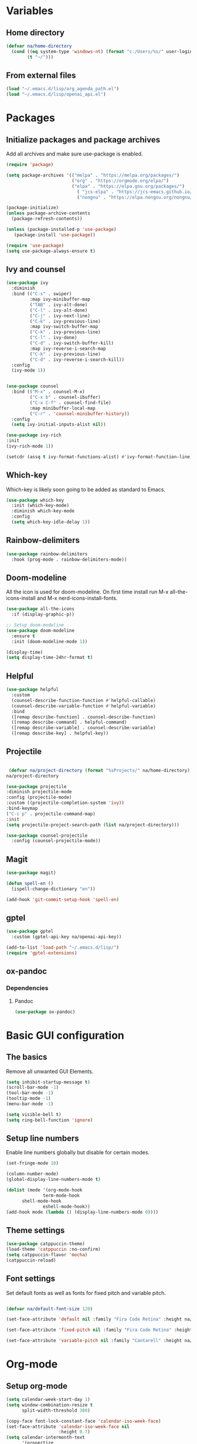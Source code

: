 #+PROPERTY: header-args:emacs-lisp :tangle ~/.emacs.d/init.el    
* Variables
** Home directory
#+begin_src emacs-lisp
  (defvar na/home-directory
    (cond ((eq system-type 'windows-nt) (format "c:/Users/%s/" user-login-name))
          (t "~/")))
#+end_src

** From external files
#+begin_src emacs-lisp
  (load "~/.emacs.d/lisp/org_agenda_path.el")
  (load "~/.emacs.d/lisp/openai_api.el")
#+end_src
* Packages
** Initialize packages and package archives
Add all archives and make sure use-package is enabled.
#+begin_src emacs-lisp
    (require 'package)

    (setq package-archives '(("melpa" . "https://melpa.org/packages/")
                             ("org" . "https://orgmode.org/elpa/")
                             ("elpa" . "https://elpa.gnu.org/packages/")
                               ( "jcs-elpa" . "https://jcs-emacs.github.io/jcs-elpa/packages/")
                               ("nongnu" . "https://elpa.nongnu.org/nongnu/")))

    (package-initialize)
    (unless package-archive-contents
      (package-refresh-contents))

    (unless (package-installed-p 'use-package)
       (package-install 'use-package))

    (require 'use-package)
    (setq use-package-always-ensure t)
#+end_src

** Ivy and counsel
#+begin_src emacs-lisp
  (use-package ivy
    :diminish
    :bind (("C-s" . swiper)
           :map ivy-minibuffer-map
           ("TAB" . ivy-alt-done)
           ("C-l" . ivy-alt-done)
           ("C-j" . ivy-next-line)
           ("C-k" . ivy-previous-line)
           :map ivy-switch-buffer-map
           ("C-k" . ivy-previous-line)
           ("C-l" . ivy-done)
           ("C-d" . ivy-switch-buffer-kill)
           :map ivy-reverse-i-search-map
           ("C-k" . ivy-previous-line)
           ("C-d" . ivy-reverse-i-search-kill))
    :config
    (ivy-mode 1))


  (use-package counsel
    :bind (("M-x" . counsel-M-x)
           ("C-x b" . counsel-ibuffer)
           ("C-x C-f" . counsel-find-file)
           :map minibuffer-local-map
           ("C-r" . 'counsel-minibuffer-history))
    :config
    (setq ivy-initial-inputs-alist nil))

  (use-package ivy-rich
  :init
  (ivy-rich-mode 1))

  (setcdr (assq t ivy-format-functions-alist) #'ivy-format-function-line)  
#+end_src
** Which-key
Which-key is likely soon going to be added as standard to Emacs.  
#+begin_src emacs-lisp
(use-package which-key
  :init (which-key-mode)
  :diminish which-key-mode
  :config
  (setq which-key-idle-delay 1))
#+end_src
** Rainbow-delimiters
#+begin_src emacs-lisp
(use-package rainbow-delimiters
  :hook (prog-mode . rainbow-delimiters-mode))
#+end_src
** Doom-modeline
All the icon is used for doom-modeline. On first time install run M-x all-the-icons-install and M-x nerd-icons-install-fonts. 
#+begin_src emacs-lisp
(use-package all-the-icons
  :if (display-graphic-p))

;; Setup doom-modeline
(use-package doom-modeline
  :ensure t
  :init (doom-modeline-mode 1))

(display-time)
(setq display-time-24hr-format t)
#+end_src
** Helpful
#+begin_src emacs-lisp
(use-package helpful
  :custom
  (counsel-describe-function-function #'helpful-callable)
  (counsel-describe-variable-function #'helpful-variable)
  :bind
  ([remap describe-function] . counsel-describe-function)
  ([remap describe-command] . helpful-command)
  ([remap describe-variable] . counsel-describe-variable)
  ([remap describe-key] . helpful-key))
#+end_src
** Projectile
#+begin_src emacs-lisp

   (defvar na/project-directory (format "%sProjects/" na/home-directory))
  na/project-directory
  
  (use-package projectile
  :diminish projectile-mode
  :config (projectile-mode)
  :custom ((projectile-completion-system 'ivy))
  :bind-keymap
  ("C-c p" . projectile-command-map)
  :init
  (setq projectile-project-search-path (list na/project-directory)))

  (use-package counsel-projectile
    :config (counsel-projectile-mode))
#+end_src
** Magit
#+begin_src emacs-lisp
  (use-package magit)
  
  (defun spell-en ()
    (ispell-change-dictionary "en"))
  
  (add-hook 'git-commit-setup-hook 'spell-en)
#+end_src
** gptel
#+begin_src emacs-lisp
  (use-package gptel
    :custom (gptel-api-key na/openai-api-key))

  (add-to-list 'load-path "~/.emacs.d/lisp/")
  (require 'gptel-extensions)
#+end_src
** ox-pandoc
*** Dependencies
**** Pandoc
#+begin_src emacs-lisp
(use-package ox-pandoc)
#+end_src
* Basic GUI configuration
** The basics
Remove all unwanted GUI Elements.
#+begin_src emacs-lisp
  (setq inhibit-startup-message t)
  (scroll-bar-mode -1)
  (tool-bar-mode -1)
  (tooltip-mode -1)
  (menu-bar-mode -1)
  
  (setq visible-bell t)
  (setq ring-bell-function 'ignore) 
#+end_src

** Setup line numbers
Enable line numbers globally but disable for certain modes. 
#+begin_src emacs-lisp
  (set-fringe-mode 10)

  (column-number-mode)
  (global-display-line-numbers-mode t)

  (dolist (mode '(org-mode-hook
                term-mode-hook
		shell-mode-hook
                eshell-mode-hook))
  (add-hook mode (lambda () (display-line-numbers-mode 0))))
#+end_src

** Theme settings
#+begin_src emacs-lisp
(use-package catppuccin-theme)
(load-theme 'catppuccin :no-confirm)
(setq catppuccin-flavor 'mocha)
(catppuccin-reload)
#+end_src

** Font settings
Set default fonts as well as fonts for fixed pitch and variable pitch.
#+begin_src emacs-lisp

  (defvar na/default-font-size 120)

  (set-face-attribute 'default nil :family "Fira Code Retina" :height na/default-font-size)

  (set-face-attribute 'fixed-pitch nil :family "Fira Code Retina" :height na/default-font-size)

  (set-face-attribute 'variable-pitch nil :family "Cantarell" :height na/default-font-size :weight 'regular)

#+end_src

* Org-mode
** Setup org-mode
#+begin_src emacs-lisp
  (setq calendar-week-start-day 1)
  (setq window-combination-resize t
        split-width-threshold 300)

  (copy-face font-lock-constant-face 'calendar-iso-week-face)
  (set-face-attribute 'calendar-iso-week-face nil
                      :height 0.7)
  (setq calendar-intermonth-text
        '(propertize
          (format "%2d"
                  (car
                   (calendar-iso-from-absolute
                    (calendar-absolute-from-gregorian (list month day year)))))
          'font-lock-face 'calendar-iso-week-face))

  (copy-face 'default 'calendar-iso-week-header-face)
  (set-face-attribute 'calendar-iso-week-header-face nil
                      :height 0.7)
  (setq calendar-intermonth-header
        (propertize "Wk"               
                    'font-lock-face 'calendar-iso-week-header-face))

  (defun na/org-mode-setup ()
    (org-indent-mode)
    (variable-pitch-mode 1)
    (visual-line-mode 1))

  (defun na/org-font-setup ()
    (font-lock-add-keywords 'org-mode
                            '(("^ *\\([-]\\) "
                               (0 (prog1 () (compose-region (match-beginning 1) (match-end 1) "•"))))))

    (dolist (face '((org-level-1 . 1.2)
                    (org-level-2 . 1.1)
                    (org-level-3 . 1.05)
                    (org-level-4 . 1.0)
                    (org-level-5 . 1.0)
                    (org-level-6 . 1.0)
                    (org-level-7 . 1.0)
                    (org-level-8 . 1.0)))
      (set-face-attribute (car face) nil :family "Fira Code Retina" :weight 'regular :height (cdr face)))

    (set-face-attribute 'org-block nil :foreground nil :inherit 'fixed-pitch)
    (set-face-attribute 'org-code nil   :inherit '(shadow fixed-pitch))
    (set-face-attribute 'org-table nil   :inherit '(shadow fixed-pitch))
    (set-face-attribute 'org-verbatim nil :inherit '(shadow fixed-pitch))
    (set-face-attribute 'org-special-keyword nil :inherit '(font-lock-comment-face fixed-pitch))
    (set-face-attribute 'org-meta-line nil :inherit '(font-lock-comment-face fixed-pitch))
    (set-face-attribute 'org-checkbox nil :inherit 'fixed-pitch))

  (use-package org
    :hook (org-mode . na/org-mode-setup)
    :config
    (setq org-ellipsis " ▾")

    (setq org-agenda-start-with-log-mode t)
    (setq org-agenda-window-setup 'other-frame)    
    (setq org-log-done 'time)
    (setq org-log-into-drawer t)
    (setq org-agenda-files
          (list na/org-agenda-path))
    (setq org-refile-targets
          '(("archive.org" :maxlevel . 1)
            ("task.org" :maxlevel . 1)
            ("students.org" :maxlevel . 1)))
    (setq org-agenda-start-on-weekday 1)
    (advice-add 'org-refile :after 'org-save-all-org-buffers)
    (na/org-font-setup))
#+end_src
** Org-superstar
#+begin_src emacs-lisp
  (use-package org-superstar
    :after org
    :hook (org-mode . org-superstar-mode))

  (with-eval-after-load 'org-superstar
    (set-face-attribute 'org-superstar-item nil :height 1.0)
    (set-face-attribute 'org-superstar-header-bullet nil :height 1.0)
    (set-face-attribute 'org-superstar-leading nil :height 1.0))

  (setq org-superstar-headline-bullets-list
        '("#" ("❱") "↪" "•"))

  (setq org-superstar-cycle-headline-bullets nil)

  (setq org-superstar-leading-fallback ?\s)

  (setq org-hide-leading-stars nil)
  (setq org-superstar-leading-bullet ?\s)
  (setq org-indent-mode-turns-on-hiding-stars nil)

#+end_src
** Org-babel
#+begin_src emacs-lisp
(org-babel-do-load-languages
  'org-babel-load-languages
  '((emacs-lisp . t)
    (python . t)))

(setq org-confirm-babel-evaluate nil)

(require 'org-tempo)

(add-to-list 'org-structure-template-alist '("el" . "src emacs-lisp"))
(add-to-list 'org-structure-template-alist '("py" . "src python"))
#+end_src
** Visual-fill-column
#+begin_src emacs-lisp
(defun na/org-mode-visual-fill ()
  (setq visual-fill-column-width 100
        visual-fill-column-center-text t)
  (visual-fill-column-mode 1))

(use-package visual-fill-column
  :hook (org-mode . na/org-mode-visual-fill))
#+end_src
** Jupyter export
Enables export from org-mode to Jupyter. Package need to be manually downloaded from https://github.com/zaeph/ox-ipynb.  
#+begin_src emacs-lisp
  (use-package ox-ipynb
    :load-path "~/.emacs.d/lisp/")
#+end_src
** Org-present
#+begin_src emacs-lisp
  (unless (package-installed-p 'org-present)
  (package-install 'org-present))

(defun my/org-present-prepare-slide (buffer-name heading)
  ;; Show only top-level headlines
  (org-overview)

  ;; Unfold the current entry
  (org-show-entry)

  ;; Show only direct subheadings of the slide but don't expand them
  (org-show-children))

(defun my/org-present-start ()
  ;; Tweak font sizes
  (setq-local face-remapping-alist '((default (:height 1.5) variable-pitch)
                                     (header-line (:height 4.0) variable-pitch)
                                     (org-document-title (:height 1.75) org-document-title)
                                     (org-code (:height 1.55) org-code)
                                     (org-verbatim (:height 1.55) org-verbatim)
                                     (org-block (:height 1.25) org-block)
                                     (org-block-begin-line (:height 0.7) org-block)))

  ;; Set a blank header line string to create blank space at the top
  (setq header-line-format " ")

  ;; Display inline images automatically
  (org-display-inline-images)

  ;; Center the presentation and wrap lines
  (visual-fill-column-mode 1)
  (visual-line-mode 1))

(defun my/org-present-end ()
  ;; Reset font customizations
  (setq-local face-remapping-alist '((default variable-pitch default)))

  ;; Clear the header line string so that it isn't displayed
  (setq header-line-format nil)

  ;; Stop displaying inline images
  (org-remove-inline-images)

  ;; Stop centering the document
  (visual-fill-column-mode 0)
  (visual-line-mode 0))

;; Turn on variable pitch fonts in Org Mode buffers
(add-hook 'org-mode-hook 'variable-pitch-mode)

;; Register hooks with org-present
(add-hook 'org-present-mode-hook 'my/org-present-start)
(add-hook 'org-present-mode-quit-hook 'my/org-present-end)
(add-hook 'org-present-after-navigate-functions 'my/org-present-prepare-slide)
#+end_src
** Org-download
#+begin_src emacs-lisp
  (use-package org-download)
#+end_src

** Auto-tangle config on save
Enable org mode to automatically write source blocks to the correct config file on save.
#+begin_src emacs-lisp
  (defvar na/config-filename
    (format "%sProjects/Emacs-Configuration/emacs.org" na/home-directory))

  (defun na/org-babel-tangle-config ()
    (when (string-equal (buffer-file-name)
                        (expand-file-name na/config-filename))
           ;; Dynamic scoping to the rescue
           (let ((org-confirm-babel-evaluate nil))
             (org-babel-tangle))))

  (add-hook 'org-mode-hook (lambda () (add-hook 'after-save-hook #'na/org-babel-tangle-config)))
#+end_src
* Behavior settings
** Default folder
#+begin_src emacs-lisp
 (cd na/org-agenda-path)
#+end_src
** Spell-checking
#+begin_src emacs-lisp
  (when (string-equal system-type "windows-nt")
    (setq ispell-program-name "C:\\msys64\\usr\\bin\\aspell")
    (setq ispell-aspell-data-dir "C:\\msys64\\usr\\lib\\aspell-0.60\\")
    (setq ispell-aspell-dict-dir "C:\\msys64\\usr\\lib\\aspell-0.60\\"))

  (setq ispell-local-dictionary "sv")

  (use-package flyspell
    :ensure t
    :init
    (add-hook 'org-mode-hook
              (lambda () (flyspell-mode 1)))
    (add-hook 'git-commit-setup-hook 'git-commit-turn-on-flyspell))
#+end_src

*** Setup for Windows
1. Install MSYS2 from https://www.msys2.org/ .
2. Install package aspell and make using commands  "pacman -S aspell" and "pacman -S make"
3. Downloads dictionaries from https://ftp.gnu.org/gnu/aspell/dict/0index.html#0.60
4. Unpack dictionaries to a folder in MSYS2.
5. Browse to folder and run "./configure", "make" and "make install"

** Remove whitespaces
#+begin_src emacs-lisp
(add-hook 'before-save-hook #'delete-trailing-whitespace nil t)
#+end_src
** Auto-complete brackets
#+begin_src emacs-lisp
(electric-pair-mode 1)
(add-hook 'org-mode-hook (lambda ()
           (setq-local electric-pair-inhibit-predicate
                   `(lambda (c)
                  (if (char-equal c ?<) t (,electric-pair-inhibit-predicate c))))))

(show-paren-mode 1)
#+end_src
** File encoding
#+begin_src emacs-lisp
  (prefer-coding-system 'utf-8-unix)
  (setq coding-system-for-read 'utf-8-unix)
  (setq coding-system-for-write 'utf-8-unix)
#+end_src
** Backup files
#+begin_src emacs-lisp
  (setq backup-directory-alist
        `((".*" . ,temporary-file-directory)))
  (setq auto-save-file-name-transforms
        `((".*" ,temporary-file-directory t)))
#+end_src
** Set custom file
#+begin_src emacs-lisp
(setq custom-file "~/.emacs.d/emacs-custom.el")
(load custom-file)
#+end_src
** Custom keybindings
#+begin_src emacs-lisp
  (global-set-key (kbd "C-c g") 'magit)
  (global-set-key (kbd "C-c s") 'flyspell-check-previous-highlighted-word)
  (global-set-key (kbd "C-c c") 'gptel)
  (global-set-key (kbd "C-c l") 'ispell-change-dictionary)
  (global-set-key (kbd "C-c a") 'org-agenda)
#+end_src
